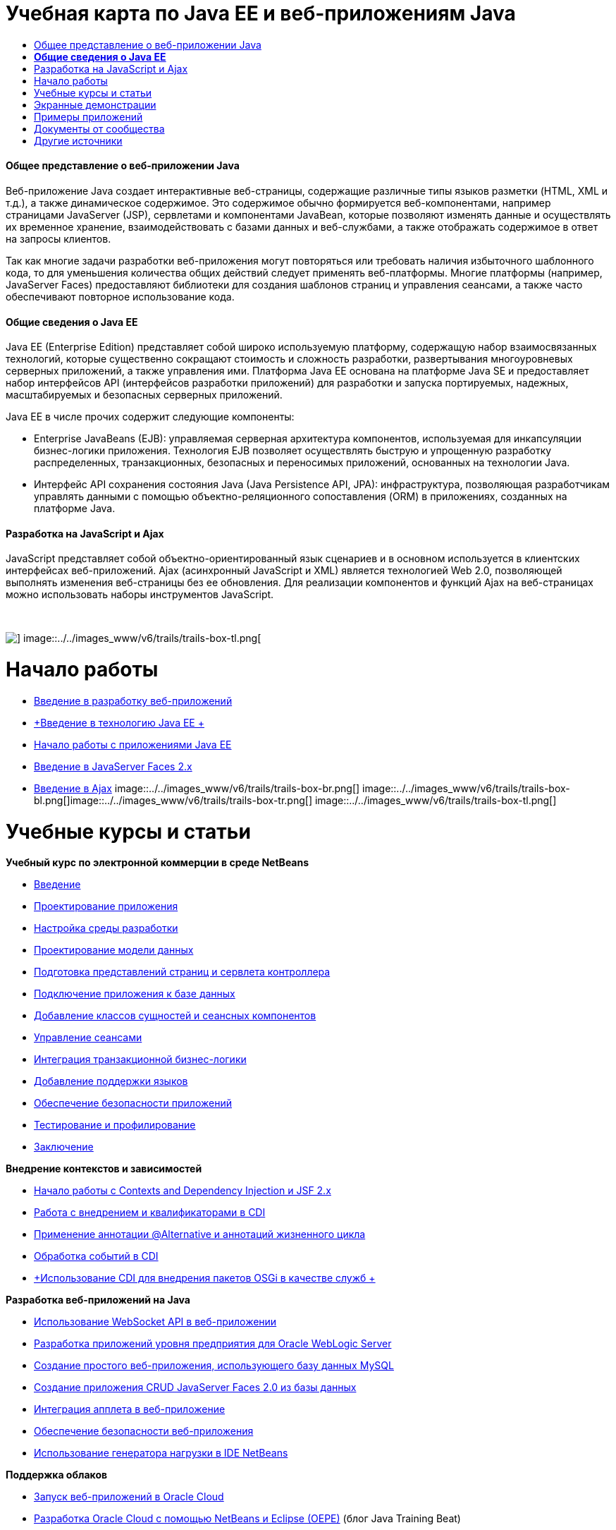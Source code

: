 // 
//     Licensed to the Apache Software Foundation (ASF) under one
//     or more contributor license agreements.  See the NOTICE file
//     distributed with this work for additional information
//     regarding copyright ownership.  The ASF licenses this file
//     to you under the Apache License, Version 2.0 (the
//     "License"); you may not use this file except in compliance
//     with the License.  You may obtain a copy of the License at
// 
//       http://www.apache.org/licenses/LICENSE-2.0
// 
//     Unless required by applicable law or agreed to in writing,
//     software distributed under the License is distributed on an
//     "AS IS" BASIS, WITHOUT WARRANTIES OR CONDITIONS OF ANY
//     KIND, either express or implied.  See the License for the
//     specific language governing permissions and limitations
//     under the License.
//

= Учебная карта по Java EE и веб-приложениям Java
:jbake-type: tutorial
:jbake-tags: tutorials 
:jbake-status: published
:icons: font
:syntax: true
:source-highlighter: pygments
:toc: left
:toc-title:
:description: Учебная карта по Java EE и веб-приложениям Java - Apache NetBeans
:keywords: Apache NetBeans, Tutorials, Учебная карта по Java EE и веб-приложениям Java


==== Общее представление о веб-приложении Java

Веб-приложение Java создает интерактивные веб-страницы, содержащие различные типы языков разметки (HTML, XML и т.д.), а также динамическое содержимое. Это содержимое обычно формируется веб-компонентами, например страницами JavaServer (JSP), сервлетами и компонентами JavaBean, которые позволяют изменять данные и осуществлять их временное хранение, взаимодействовать с базами данных и веб-службами, а также отображать содержимое в ответ на запросы клиентов.

Так как многие задачи разработки веб-приложения могут повторяться или требовать наличия избыточного шаблонного кода, то для уменьшения количества общих действий следует применять веб-платформы. Многие платформы (например, JavaServer Faces) предоставляют библиотеки для создания шаблонов страниц и управления сеансами, а также часто обеспечивают повторное использование кода.


==== *Общие сведения о Java EE*

Java EE (Enterprise Edition) представляет собой широко используемую платформу, содержащую набор взаимосвязанных технологий, которые существенно сокращают стоимость и сложность разработки, развертывания многоуровневых серверных приложений, а также управления ими. Платформа Java EE основана на платформе Java SE и предоставляет набор интерфейсов API (интерфейсов разработки приложений) для разработки и запуска портируемых, надежных, масштабируемых и безопасных серверных приложений.

Java EE в числе прочих содержит следующие компоненты:

* Enterprise JavaBeans (EJB): управляемая серверная архитектура компонентов, используемая для инкапсуляции бизнес-логики приложения. Технология EJB позволяет осуществлять быструю и упрощенную разработку распределенных, транзакционных, безопасных и переносимых приложений, основанных на технологии Java.
* Интерфейс API сохранения состояния Java (Java Persistence API, JPA): инфраструктура, позволяющая разработчикам управлять данными с помощью объектно-реляционного сопоставления (ORM) в приложениях, созданных на платформе Java.


==== Разработка на JavaScript и Ajax

JavaScript представляет собой объектно-ориентированный язык сценариев и в основном используется в клиентских интерфейсах веб-приложений. Ajax (асинхронный JavaScript и XML) является технологией Web 2.0, позволяющей выполнять изменения веб-страницы без ее обновления. Для реализации компонентов и функций Ajax на веб-страницах можно использовать наборы инструментов JavaScript.

 

image::../../images_www/v6/trails/trails-box-tr.png[] image::../../images_www/v6/trails/trails-box-tl.png[]

= Начало работы
:jbake-type: tutorial
:jbake-tags: tutorials 
:jbake-status: published
:icons: font
:syntax: true
:source-highlighter: pygments
:toc: left
:toc-title:
:description: Начало работы - Apache NetBeans
:keywords: Apache NetBeans, Tutorials, Начало работы

* link:../docs/web/quickstart-webapps.html[+Введение в разработку веб-приложений+]
* link:../docs/javaee/javaee-intro.html[+Введение в технологию Java EE +]
* link:../docs/javaee/javaee-gettingstarted.html[+Начало работы с приложениями Java EE+]
* link:../docs/web/jsf20-intro.html[+Введение в JavaServer Faces 2.x+]
* link:../docs/web/ajax-quickstart.html[+Введение в Ajax+]
image::../../images_www/v6/trails/trails-box-br.png[] image::../../images_www/v6/trails/trails-box-bl.png[]image::../../images_www/v6/trails/trails-box-tr.png[] image::../../images_www/v6/trails/trails-box-tl.png[]

= Учебные курсы и статьи
:jbake-type: tutorial
:jbake-tags: tutorials 
:jbake-status: published
:icons: font
:syntax: true
:source-highlighter: pygments
:toc: left
:toc-title:
:description: Учебные курсы и статьи - Apache NetBeans
:keywords: Apache NetBeans, Tutorials, Учебные курсы и статьи

*Учебный курс по электронной коммерции в среде NetBeans*

* link:../docs/javaee/ecommerce/intro.html[+Введение+]
* link:../docs/javaee/ecommerce/design.html[+Проектирование приложения+]
* link:../docs/javaee/ecommerce/setup-dev-environ.html[+Настройка среды разработки+]
* link:../docs/javaee/ecommerce/data-model.html[+Проектирование модели данных+]
* link:../docs/javaee/ecommerce/page-views-controller.html[+Подготовка представлений страниц и сервлета контроллера+]
* link:../docs/javaee/ecommerce/connect-db.html[+Подключение приложения к базе данных+]
* link:../docs/javaee/ecommerce/entity-session.html[+Добавление классов сущностей и сеансных компонентов+]
* link:../docs/javaee/ecommerce/manage-sessions.html[+Управление сеансами+]
* link:../docs/javaee/ecommerce/transaction.html[+Интеграция транзакционной бизнес-логики+]
* link:../docs/javaee/ecommerce/language.html[+Добавление поддержки языков+]
* link:../docs/javaee/ecommerce/security.html[+Обеспечение безопасности приложений+]
* link:../docs/javaee/ecommerce/test-profile.html[+Тестирование и профилирование+]
* link:../docs/javaee/ecommerce/conclusion.html[+Заключение+]

*Внедрение контекстов и зависимостей*

* link:../docs/javaee/cdi-intro.html[+Начало работы с Contexts and Dependency Injection и JSF 2.x+]
* link:../docs/javaee/cdi-inject.html[+Работа с внедрением и квалификаторами в CDI+]
* link:../docs/javaee/cdi-validate.html[+Применение аннотации @Alternative и аннотаций жизненного цикла+]
* link:../docs/javaee/cdi-events.html[+Обработка событий в CDI+]
* link:../docs/javaee/maven-osgiservice-cdi.html[+Использование CDI для внедрения пакетов OSGi в качестве служб +]

*Разработка веб-приложений на Java*

* link:../docs/javaee/maven-websocketapi.html[+Использование WebSocket API в веб-приложении+]
* link:../docs/web/jsf-jpa-weblogic.html[+Разработка приложений уровня предприятия для Oracle WebLogic Server+]
* link:../docs/web/mysql-webapp.html[+Создание простого веб-приложения, использующего базу данных MySQL+]
* link:../docs/web/jsf20-crud.html[+Создание приложения CRUD JavaServer Faces 2.0 из базы данных+]
* link:../docs/web/applets.html[+Интеграция апплета в веб-приложение+]
* link:../docs/web/security-webapps.html[+Обеспечение безопасности веб-приложения+]
* link:../docs/java/profile-loadgenerator.html[+Использование генератора нагрузки в IDE NetBeans+]

*Поддержка облаков*

* link:../docs/web/oracle-cloud.html[+Запуск веб-приложений в Oracle Cloud+]
* link:https://blogs.oracle.com/javatraining/entry/oracle_cloud_development_with_netbeans[+Разработка Oracle Cloud с помощью NetBeans и Eclipse (OEPE)+] (блог Java Training Beat)
* Страница wiki NetBeans: link:http://wiki.netbeans.org/AmazonBeanstalkSupport[+Поддержка Amazon Beanstalk+]

*Технология EJB и сохранение состояния объектов Java*

* link:../docs/javaee/javaee-entapp-junit.html[+Использование встроенного контейнера EJB для тестирования приложений уровня предприятия+]
* link:../docs/javaee/javaee-entapp-ejb.html[+Создание приложения уровня предприятия с помощью EJB 3.1+]
* link:../docs/javaee/maven-entapp.html[+Создание приложения уровня предприятия с помощью Maven+]
* link:../docs/javaee/maven-entapp-testing.html[+Тестирование приложения Maven уровня предприятия+]
* link:../docs/javaee/entappclient.html[+Создание и выполнение клиента приложения на сервере GlassFish+]
* link:../docs/javaee/secure-ejb.html[+Создание безопасных компонентов уровня предприятия+]
* link:../docs/javaee/profiler-javaee.html[+Профилирование приложения уровня предприятия+]
* link:http://wiki.netbeans.org/WebLogicJMS[+Использование JMS WebLogic из IDE NetBeans+]

*Веб-платформы*

* link:../docs/web/jsf20-intro.html[+Введение в JavaServer Faces 2.x+]
* link:../docs/web/jsf20-support.html[+Поддержка JSF 2.x+]
* link:../docs/web/quickstart-webapps-spring.html[+Веб-модель MVC Spring+]
* link:../docs/web/quickstart-webapps-struts.html[+Struts+]
* link:../docs/web/grails-quickstart.html[+Grails+]
* link:../docs/web/quickstart-webapps-wicket.html[+Wicket+]
* link:../docs/web/framework-adding-support.html[+Добавление поддержки веб-платформы+]

*Разработка на JavaScript и Ajax*

* link:../docs/web/ajax-quickstart.html[+Введение в Ajax+]
* link:../docs/web/js-toolkits-jquery.html[+Использование jQuery для улучшения внешнего вида веб-страницы и упрощения работы с ней+]
* link:../docs/web/js-toolkits-dojo.html[+Подключение дерева Dojo к списку ArrayList с помощью JSON+]
image::../../images_www/v6/trails/trails-box-br.png[] image::../../images_www/v6/trails/trails-box-bl.png[]image::../../images_www/v6/trails/trails-box-tr.png[] image::../../images_www/v6/trails/trails-box-tl.png[]

= Экранные демонстрации
:jbake-type: tutorial
:jbake-tags: tutorials 
:jbake-status: published
:icons: font
:syntax: true
:source-highlighter: pygments
:toc: left
:toc-title:
:description: Экранные демонстрации - Apache NetBeans
:keywords: Apache NetBeans, Tutorials, Экранные демонстрации

* link:../docs/javaee/maven-primefaces-screencast.html[+Разработка PrimeFaces с помощью Maven+]
* link:../docs/javaee/javaee-gettingstarted-js-screencast.html[+Разработка клиентов JavaScript в Java EE+]
* link:../docs/javaee/javaee-gettingstarted-pf-screencast.html[+Разработка на Java EE с использованием PrimeFaces+]
* link:../docs/javaee/weblogic-javaee-m1-screencast.html[+Видео развертывания веб-приложения на сервере Oracle WebLogic+]
* link:../docs/javaee/javaee-gettingstarted-screencast.html[+Видеоролик о начале работы с приложениями для Java EE 6+]
* YouTube: link:http://www.youtube.com/watch?v=0hHkV04JPxo[+WebLogic Server 12c – пятиминутное видео о поддержке дескрипторов в GlassFish+]
* YouTube: link:https://www.youtube.com/watch?v=_PDIxHyaWy4[+Начало работы с разработкой PrimeFaces+]
* YouTube: link:http://www.youtube.com/watch?v=Uvt1byURZrw[+Разблокирование платформы Java EE6+]
* YouTube: link:http://www.youtube.com/watch?v=vaOpJJ-Xm70[+Корректное по отношению к типам внедрение динамических служб OSGi при помощи GlassFish 3.1 и CDI +]
* YouTube: link:http://www.youtube.com/watch?v=wcg2SCgTL-4[+HTML5 и веб-сокеты в Glassfish+]
* YouTube: link:http://www.youtube.com/watch?v=zdYxdx3FuX0[+Java EE 6 с использованием языков Java 7 на базе GlassFish 3.1.1+]

*Видеоролики о приложении Java EE с поддержкой OSGi, подготовленные Аруном Гупта (Arun Gupta)* (YouTube)

* YouTube: link:http://www.youtube.com/watch?v=X7GwN4XSzfU[+Вышестоящий проект POM (часть 1 из 6) +]
* YouTube: link:http://www.youtube.com/watch?v=eBdLqdvOF_8[+Интерфейс API и пакет OSGi для службы (часть 2 из 6) +]
* YouTube: link:http://www.youtube.com/watch?v=TWRt_cFDRHE[+Пакет OSGi для клиента, вызывающий службу OSGi (часть 3 из 6) +]
* YouTube: link:http://www.youtube.com/watch?v=bSX89JjQoRM[+Клиент WAB, вызывающий службу OSGi (часть 4 из 6) +]
* YouTube: link:http://www.youtube.com/watch?v=6WexZAUeFWM[+Пакет OSGi для клиента, вызывающий службу EJB (часть 5 из 6) +]
* YouTube: link:http://www.youtube.com/watch?v=IU4UMTnifhw[+Заключение и другие возможные расширения (часть 6 из 6) +]

*Учебный видеокурс по Java EE 6, представленный Аруном Гупта (Arun Gupta)* (YouTube)

* link:http://www.youtube.com/watch?v=pwBNmAhtqk8[+ JSP + сервлеты + EJB: Java EE 6 и GlassFish 3 на платформе NetBeans 6.9 (часть 1 из 5) +]
* link:http://www.youtube.com/watch?v=_D_vphsAM-Y[+ Java Persistence API 2: Java EE 6 и GlassFish 3 на платформе NetBeans 6.9 (часть 2 из 5) +]
* link:http://www.youtube.com/watch?v=-Q25P-oSUJ8[+ Facelets и JSF 2: Java EE 6 и GlassFish 3 на платформе NetBeans 6.9 (часть 3 из 5) +]
* link:http://www.youtube.com/watch?v=D1fyKOTO5rw[+ CDI и JSF 2: Java EE 6 и GlassFish 3 на платформе NetBeans 6.9 (часть 4 из 5) +]
* link:http://www.youtube.com/watch?v=qf2Jxwpbsuo[+Веб-службы RESTful и JAX-RS: Java EE 6 и GlassFish 3 на платформе NetBeans 6.9 (часть 5 из 5) +]

image:::../../images_www/v6/arrow-button.gif[role="left", link="../docs/screencasts.html"]image::../../images_www/v6/trails/trails-box-br.png[] image::../../images_www/v6/trails/trails-box-bl.png[]image::../../images_www/v6/trails/trails-box-tr.png[] image::../../images_www/v6/trails/trails-box-tl.png[]

= Примеры приложений
:jbake-type: tutorial
:jbake-tags: tutorials 
:jbake-status: published
:icons: font
:syntax: true
:source-highlighter: pygments
:toc: left
:toc-title:
:description: Примеры приложений - Apache NetBeans
:keywords: Apache NetBeans, Tutorials, Примеры приложений

* link:../samples/pet-catalog.html[+Pet Catalog – пример приложения на Java EE 6+]
* link:../samples/scrum-toys.html[+Scrum Toys – полный пример приложения JSF 2.0+]
* link:../samples/jsfjpa.html[+Проверка подлинности пользователя веб-приложения при помощи Java EE+]
* link:../samples/webjpa.html[+Использование интерфейса API сохранения состояния объектов Java в автономном веб-приложении +]
* link:../samples/javaee-crud.html[+Веб-приложение CRUD на базе JSF с интерфейсом API сохранения состояния объектов Java+]
* link:../samples/javaee-stateless.html[+Учет зависимостей при работе с сеансными компонентами без сохранения состояния+]

image:::../../images_www/v6/arrow-button.gif[role="left", link="../samples/index.html"]image::../../images_www/v6/trails/trails-box-br.png[] image::../../images_www/v6/trails/trails-box-bl.png[]image::../../images_www/v6/trails/trails-box-tr.png[] image::../../images_www/v6/trails/trails-box-tl.png[]

= Документы от сообщества
:jbake-type: tutorial
:jbake-tags: tutorials 
:jbake-status: published
:icons: font
:syntax: true
:source-highlighter: pygments
:toc: left
:toc-title:
:description: Документы от сообщества - Apache NetBeans
:keywords: Apache NetBeans, Tutorials, Документы от сообщества

* link:http://netbeans.dzone.com/nb-hierarchical-web-services[+Иерархическая разработка веб-служб с помощью IDE NetBeans+] (автор Джайсурая Венуг (Jayasurya Venug)) (дополнение к учебному курсу по электронной коммерции в NetBeans)
* link:http://blog.mueller-bruehl.de/en/tutorial-web-development/[+Учебный курс по веб-разработке (с помощью JSF)+], Майкл Мюллер (Michael Muller)
* link:http://wiki.netbeans.org/DevelopJavaEE6App[+Разработка приложения JavaEE 6 с помощью JSF2, EJB3 и JPA+]link:http://netbeans.dzone.com/articles/develop-java-ee-6-app-jsf2[+, Кристофер Лэм (Christopher Lam)+]
* link:http://wiki.netbeans.org/SecureJavaEE6App[+Обеспечение безопасности приложения JavaEE 6 с помощью функций безопасности JavaEE+], Кристофер Лэм (Christopher Lam)
* link:http://wiki.netbeans.org/CreateReverseAjaxWebAppsWithDWR[+Создание веб-приложений обратного Ajax с помощью DWR, GlassFish и среды NetBeans+], Зигфрид Болз (Siegfried Bolz)
* link:http://wiki.netbeans.org/wiki/view/MavenAndNetBeansForGlassFish[+Разработка приложений уровня предприятия для GlassFish с помощью Maven и NetBeans+], Вутер Ван Ривен (Wouter van Reeven)
* link:http://wiki.netbeans.org/SpringMVConNetBeansGlassFish[+Разработка приложения шаблона "модель-представление-контроллер" на платформе Spring с помощью GlassFish+], Арулази Дхесиасилан (Arulazi Dhesiaseelan)
* link:http://wiki.netbeans.org/MavenSpringEJBsOnGlassfish[+Разработка EJB для Glassfish при помощи Maven2 и Spring+], Кристиан Ринк (Kristian Rink)
* link:http://www.adam-bien.com/roller/abien/entry/simplest_possible_ejb_3_13[+Простейший компонент EJB 3.1/REST (JSR 311) +], Эдам Бьен (Adam Bien)
* link:http://wiki.netbeans.org/DevelopAjaxJSF2App[+Разработка приложений JSF2 с использованием Ajax в Netbeans 6.8 и PrimeFaces+], Кристофер Лэм (Christopher Lam)

image:::../../images_www/v6/arrow-button.gif[role="left", link="http://wiki.netbeans.org/CommunityDocs_Contributions"]image::../../images_www/v6/trails/trails-box-br.png[] image::../../images_www/v6/trails/trails-box-bl.png[]image::../../images_www/v6/trails/trails-box-tr.png[] image::../../images_www/v6/trails/trails-box-tl.png[]

= Другие источники
:jbake-type: tutorial
:jbake-tags: tutorials 
:jbake-status: published
:icons: font
:syntax: true
:source-highlighter: pygments
:toc: left
:toc-title:
:description: Другие источники - Apache NetBeans
:keywords: Apache NetBeans, Tutorials, Другие источники

*_Разработка приложений в IDE NetBeans_ - Руководство пользователя*

* link:http://www.oracle.com/pls/topic/lookup?ctx=nb7400&id=NBDAG1216[+Разработка корпоративных приложений+]
* link:http://www.oracle.com/pls/topic/lookup?ctx=nb7400&id=NBDAG1349[+Разработка с использованием Java Persistence+]
* link:http://www.oracle.com/pls/topic/lookup?ctx=nb7400&id=NBDAG1035[+Разработка веб-приложений+]
* link:http://www.oracle.com/pls/topic/lookup?ctx=nb7400&id=NBDAG1261[+Разработка с использованием корпоративных компонентов+]
* link:http://www.oracle.com/pls/topic/lookup?ctx=nb7400&id=NBDAG1649[+Работа с веб-серверами и серверами приложений+]
* link:http://www.oracle.com/pls/topic/lookup?ctx=nb7400&id=NBDAG1138[+Работа с платформами веб-приложений+]

*Часто задаваемые вопросы*

* link:http://wiki.netbeans.org/NetBeansUserFAQ#section-NetBeansUserFAQ-WebFrameworks[+Часто задаваемые вопросы по веб-структурам NetBeans+]
* link:http://wiki.netbeans.org/NetBeansUserFAQ#section-NetBeansUserFAQ-JavaEEDevelopment[+Часто задаваемые вопросы по разработке в Java EE+]

*Учебные курсы и другие документы*

* link:http://docs.oracle.com/javaee/7/tutorial/doc/[+Учебный курс по Java EE 7+]
* link:http://docs.oracle.com/javaee/6/tutorial/doc/[+Учебный курс по Java EE 6+]
* link:https://glassfish.java.net/[+Присоединяйтесь к сообществу GlassFish! +]
* link:http://www.mysql.com/why-mysql/java/[+Материалы по MySQL и Java+]
* link:https://weblogs.java.net/blog/caroljmcdonald/archive/2013/09/16/example-backbonejs-jax-rs-jpa-application[+Примеры приложений Backbone.js, JAX-RS, JPA+]
* link:http://www.andygibson.net/blog/index.php/2009/12/16/getting-started-with-jsf-2-0-and-cdi-in-jee-6-part-1/[+ Введение в JSF 2.0 и CDI в JEE 6, Часть 1+], link:http://www.andygibson.net/blog/index.php/2009/12/22/getting-started-with-cdi-part-2-injection/[+Часть 2+]
* link:http://technology.amis.nl/blog/?p=2613[+Интеграция Seam с Maven, NetBeans и GlassFish +]
* link:http://technology.amis.nl/blog/?p=2610[+Совместное использование библиотеки "Hibernate" и компонентов "Facelet" с Maven, NetBeans и GlassFish+]

*Блоги*

* link:http://www.java.net/blogs/edburns/[+Эд Бернс (Ed Burns)+]
* link:https://blogs.oracle.com/arungupta/[+Арун Гупта (Arun Gupta)+]
* link:http://www.java.net/blog/6034[+Кей Хорстманн (Cay Horstmann)+]
* link:http://blogs.oracle.com/vkraemer/[+Винс Крэмер (Vince Kraemer)+]
* link:http://www.java.net/blogs/caroljmcdonald/[+Кэрол Макдонадлд (Carol McDonald)+]
* link:http://blogs.oracle.com/geertjan/[+Гиртжан Виленга (Geertjan Wielenga)+]
* link:http://blogs.oracle.com/theaquarium/[+Aquarium+]
* link:http://buttso.blogspot.com/[+Buttso Blathers+]
image::../../images_www/v6/trails/trails-box-br.png[] image::../../images_www/v6/trails/trails-box-bl.png[]
